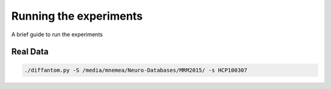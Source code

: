 Running the experiments
=======================

A brief guide to run the experiments


Real Data
---------

.. code-block:: bash

  ./diffantom.py -S /media/mnemea/Neuro-Databases/MRM2015/ -s HCP100307

